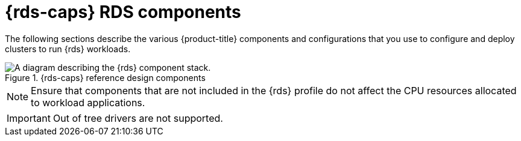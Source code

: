 // Module included in the following assemblies:
//
// * telco_ref_design_specs/ran/telco-ran-du-overview.adoc

:_mod-docs-content-type: REFERENCE
[id="telco-ran-du-reference-components_{context}"]
= {rds-caps} RDS components

The following sections describe the various {product-title} components and configurations that you use to configure and deploy clusters to run {rds} workloads.

.{rds-caps} reference design components
image::319_OpenShift_PTP_bare-metal_OCP_nodes_1023_RAN_DU.png[A diagram describing the {rds} component stack.]

[NOTE]
====
Ensure that components that are not included in the {rds} profile do not affect the CPU resources allocated to workload applications.
====

[IMPORTANT]
====
Out of tree drivers are not supported.
====
